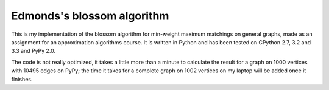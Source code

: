 ===========================
Edmonds's blossom algorithm
===========================

This is my implementation of the blossom algorithm for min-weight maximum
matchings on general graphs, made as an assignment for an approximation
algorithms course. It is written in Python and has been tested on CPython
2.7, 3.2 and 3.3 and PyPy 2.0.

The code is not really optimized, it takes a little more than a minute to
calculate the result for a graph on 1000 vertices with 10495 edges on
PyPy; the time it takes for a complete graph on 1002 vertices on my laptop
will be added once it finishes.
